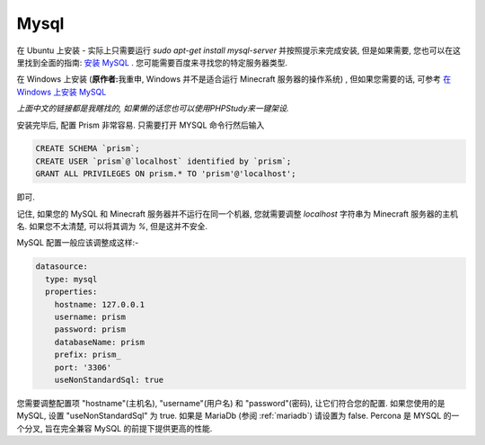 .. _mysql:

Mysql
=====

在 Ubuntu 上安装 - 实际上只需要运行 `sudo apt-get install mysql-server` 并按照提示来完成安装, 但是如果需要, 您也可以在这里找到全面的指南: `安装 MySQL <https://wangxin1248.github.io/linux/2018/07/ubuntu18.04-install-mysqlserver.html>`_ . 您可能需要百度来寻找您的特定服务器类型.

在 Windows 上安装 (\ **原作者:**\ 我重申, Windows 并不是适合运行 Minecraft 服务器的操作系统) , 但如果您需要的话, 可参考  `在 Windows 上安装 MySQL <https://www.cnblogs.com/kendoziyu/p/MySQL.html>`_

\ *上面中文的链接都是我瞎找的, 如果懒的话您也可以使用PHPStudy来一键架设.*\

安装完毕后, 配置 Prism 非常容易. 只需要打开 MYSQL 命令行然后输入

.. code:: sql

  CREATE SCHEMA `prism`;
  CREATE USER `prism`@`localhost` identified by `prism`;
  GRANT ALL PRIVILEGES ON prism.* TO 'prism'@'localhost';

即可.

记住, 如果您的 MySQL 和 Minecraft 服务器并不运行在同一个机器, 您就需要调整 `localhost` 字符串为 Minecraft 服务器的主机名. 如果您不太清楚, 可以将其调为 `%`, 但是这并不安全.


MySQL 配置一般应该调整成这样:-

.. code:: yaml

  datasource:
    type: mysql
    properties:
      hostname: 127.0.0.1
      username: prism
      password: prism
      databaseName: prism
      prefix: prism_
      port: '3306'
      useNonStandardSql: true

您需要调整配置项 "hostname"(主机名), "username"(用户名) 和 "password"(密码), 让它们符合您的配置. 如果您使用的是 MySQL, 设置 "useNonStandardSql" 为 true. 如果是 MariaDb (参阅 :ref:`mariadb`\ ) 请设置为 false.
Percona 是 MYSQL 的一个分叉, 旨在完全兼容 MySQL 的前提下提供更高的性能.
